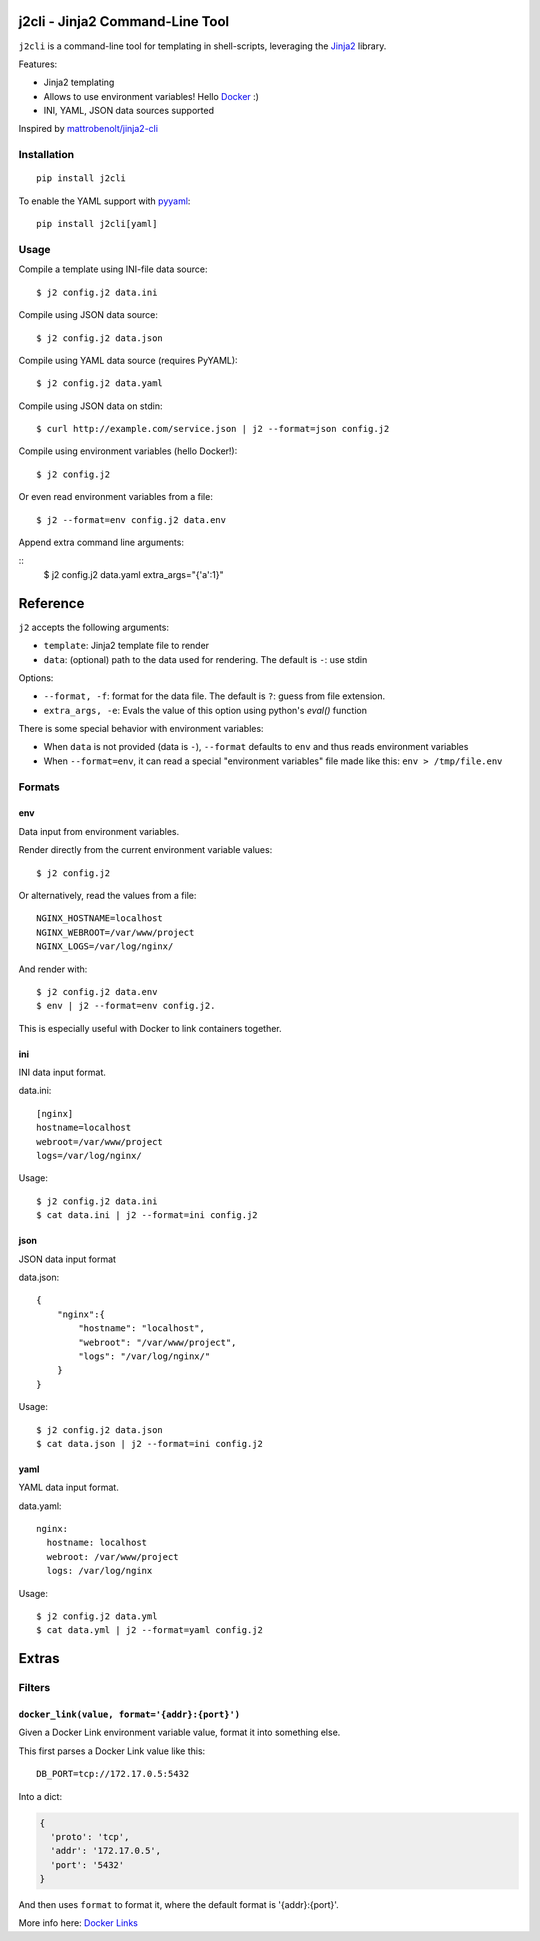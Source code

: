 |Build Status|

j2cli - Jinja2 Command-Line Tool
================================

``j2cli`` is a command-line tool for templating in shell-scripts,
leveraging the `Jinja2 <http://jinja.pocoo.org/docs/>`__ library.

Features:

-  Jinja2 templating
-  Allows to use environment variables! Hello
   `Docker <http://www.docker.com/>`__ :)
-  INI, YAML, JSON data sources supported

Inspired by
`mattrobenolt/jinja2-cli <https://github.com/mattrobenolt/jinja2-cli>`__

Installation
------------

::

    pip install j2cli

To enable the YAML support with `pyyaml <http://pyyaml.org/>`__:

::

    pip install j2cli[yaml]

Usage
-----

Compile a template using INI-file data source:

::

    $ j2 config.j2 data.ini

Compile using JSON data source:

::

    $ j2 config.j2 data.json

Compile using YAML data source (requires PyYAML):

::

    $ j2 config.j2 data.yaml

Compile using JSON data on stdin:

::

    $ curl http://example.com/service.json | j2 --format=json config.j2

Compile using environment variables (hello Docker!):

::

    $ j2 config.j2

Or even read environment variables from a file:

::

    $ j2 --format=env config.j2 data.env


Append extra command line arguments:

::
    $ j2 config.j2 data.yaml extra_args="{'a':1}"

Reference
=========

``j2`` accepts the following arguments:

-  ``template``: Jinja2 template file to render
-  ``data``: (optional) path to the data used for rendering. The default
   is ``-``: use stdin

Options:

-  ``--format, -f``: format for the data file. The default is ``?``:
   guess from file extension.

- ``extra_args, -e``: Evals the value of this option using python's `eval()` function

There is some special behavior with environment variables:

-  When ``data`` is not provided (data is ``-``), ``--format`` defaults
   to ``env`` and thus reads environment variables
-  When ``--format=env``, it can read a special "environment variables"
   file made like this: ``env > /tmp/file.env``

Formats
-------

env
~~~

Data input from environment variables.

Render directly from the current environment variable values:

::

    $ j2 config.j2

Or alternatively, read the values from a file:

::

    NGINX_HOSTNAME=localhost
    NGINX_WEBROOT=/var/www/project
    NGINX_LOGS=/var/log/nginx/

And render with:

::

    $ j2 config.j2 data.env
    $ env | j2 --format=env config.j2.

This is especially useful with Docker to link containers together.

ini
~~~

INI data input format.

data.ini:

::

    [nginx]
    hostname=localhost
    webroot=/var/www/project
    logs=/var/log/nginx/

Usage:

::

    $ j2 config.j2 data.ini
    $ cat data.ini | j2 --format=ini config.j2

json
~~~~

JSON data input format

data.json:

::

    {
        "nginx":{
            "hostname": "localhost",
            "webroot": "/var/www/project",
            "logs": "/var/log/nginx/"
        }
    }

Usage:

::

    $ j2 config.j2 data.json
    $ cat data.json | j2 --format=ini config.j2

yaml
~~~~

YAML data input format.

data.yaml:

::

    nginx:
      hostname: localhost
      webroot: /var/www/project
      logs: /var/log/nginx

Usage:

::

    $ j2 config.j2 data.yml
    $ cat data.yml | j2 --format=yaml config.j2

Extras
======

Filters
-------

``docker_link(value, format='{addr}:{port}')``
~~~~~~~~~~~~~~~~~~~~~~~~~~~~~~~~~~~~~~~~~~~~~~

Given a Docker Link environment variable value, format it into something
else.

This first parses a Docker Link value like this:

::

    DB_PORT=tcp://172.17.0.5:5432

Into a dict:

.. code:: python

    {
      'proto': 'tcp',
      'addr': '172.17.0.5',
      'port': '5432'
    }

And then uses ``format`` to format it, where the default format is
'{addr}:{port}'.

More info here: `Docker
Links <https://docs.docker.com/userguide/dockerlinks/>`__

.. |Build Status| image:: https://travis-ci.org/kolypto/j2cli.svg
   :target: https://travis-ci.org/kolypto/j2cli
